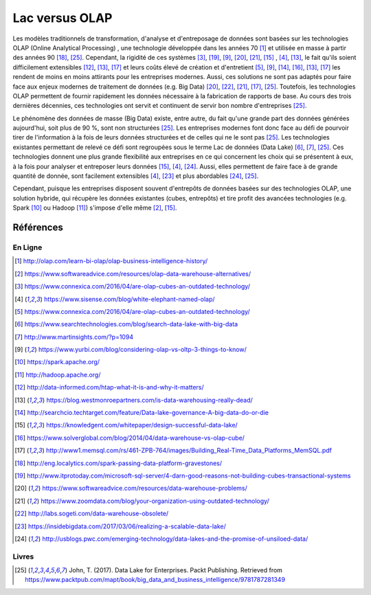 .. lac-olap_

Lac versus OLAP
===============

Les modèles traditionnels de transformation, d'analyse et d'entreposage
de données sont basées sur les technologies OLAP (Online Analytical Processing)
, une technologie développée dans les années 70 [1]_ et utilisée en masse à
partir des années 90 [18]_, [25]_. Cependant, la rigidité de ces
systèmes [3]_, [19]_, [9]_, [20]_, [21]_, [15]_ , [4]_, [13]_, le fait qu'ils
soient difficilement extensibles [12]_, [13]_, [17]_ et leurs coûts élevé de
création et d'entretient [5]_, [9]_, [14]_, [16]_, [13]_, [17]_
les rendent de moins en moins attirants pour les entreprises modernes. Aussi,
ces solutions ne sont pas adaptés pour faire face aux enjeux modernes de
traitement de données (e.g. Big Data) [20]_, [22]_, [21]_, [17]_, [25]_.
Toutefois, les technologies OLAP  permettent de fournir rapidement les données
nécessaire à la fabrication de rapports de base. Au cours des trois dernières
décennies, ces technologies ont servit et continuent de servir bon nombre
d'entreprises [25]_.

Le phénomène des données de masse (Big Data) existe, entre autre, du fait qu'une
grande part des données générées aujourd'hui, soit plus de 90 %, sont non
structurées [25]_. Les entreprises modernes font donc face au défi de pourvoir
tirer de l'information à la fois de leurs données structurées et
de celles qui ne le sont pas [25]_. Les technologies existantes
permettant de relevé ce défi sont regroupées sous le terme Lac de données
(Data Lake) [6]_, [7]_, [25]_. Ces technologies donnent une plus grande
flexibilité aux entreprises en ce qui concernent les choix qui se présentent à
eux, à la fois pour analyser et entreposer leurs données [15]_, [4]_, [24]_.
Aussi, elles permettent de faire face à de grande quantité de donnée, sont
facilement extensibles [4]_, [23]_ et plus abordables [24]_, [25]_.

Cependant, puisque les entreprises disposent souvent d'entrepôts de données
basées sur des technologies OLAP, une solution hybride, qui récupère les données
existantes (cubes, entrepôts) et tire profit des avancées technologies
(e.g. Spark [10]_ ou Hadoop [11]_) s'impose d'elle même [2]_, [15]_.

Références
----------

En Ligne
~~~~~~~~

.. [1] http://olap.com/learn-bi-olap/olap-business-intelligence-history/
.. [2] https://www.softwareadvice.com/resources/olap-data-warehouse-alternatives/
.. [3] https://www.connexica.com/2016/04/are-olap-cubes-an-outdated-technology/
.. [4] https://www.sisense.com/blog/white-elephant-named-olap/
.. [5] https://www.connexica.com/2016/04/are-olap-cubes-an-outdated-technology/
.. [6] https://www.searchtechnologies.com/blog/search-data-lake-with-big-data
.. [7] http://www.martinsights.com/?p=1094
.. [9] https://www.yurbi.com/blog/considering-olap-vs-oltp-3-things-to-know/
.. [10] https://spark.apache.org/
.. [11] http://hadoop.apache.org/
.. [12] http://data-informed.com/htap-what-it-is-and-why-it-matters/
.. [13] https://blog.westmonroepartners.com/is-data-warehousing-really-dead/
.. [14] http://searchcio.techtarget.com/feature/Data-lake-governance-A-big-data-do-or-die
.. [15] https://knowledgent.com/whitepaper/design-successful-data-lake/
.. [16] https://www.solverglobal.com/blog/2014/04/data-warehouse-vs-olap-cube/
.. [17] http://www1.memsql.com/rs/461-ZPB-764/images/Building_Real-Time_Data_Platforms_MemSQL.pdf
.. [18] http://eng.localytics.com/spark-passing-data-platform-gravestones/
.. [19] http://www.itprotoday.com/microsoft-sql-server/4-darn-good-reasons-not-building-cubes-transactional-systems
.. [20] https://www.softwareadvice.com/resources/data-warehouse-problems/
.. [21] https://www.zoomdata.com/blog/your-organization-using-outdated-technology/
.. [22] http://labs.sogeti.com/data-warehouse-obsolete/
.. [23] https://insidebigdata.com/2017/03/06/realizing-a-scalable-data-lake/
.. [24] http://usblogs.pwc.com/emerging-technology/data-lakes-and-the-promise-of-unsiloed-data/

Livres
~~~~~~

.. [25] John, T. (2017). Data Lake for Enterprises. Packt Publishing. Retrieved from https://www.packtpub.com/mapt/book/big_data_and_business_intelligence/9781787281349
